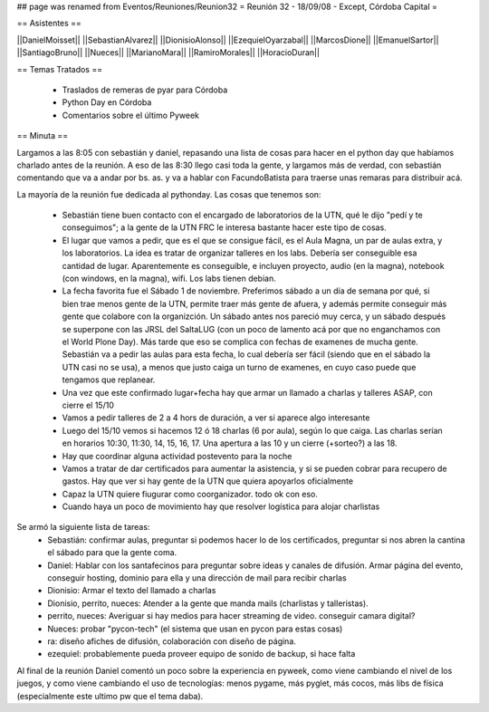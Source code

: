 ## page was renamed from Eventos/Reuniones/Reunion32
= Reunión 32 - 18/09/08 - Except, Córdoba Capital =

== Asistentes ==

||DanielMoisset||
||SebastianAlvarez||
||DionisioAlonso||
||EzequielOyarzabal||
||MarcosDione||
||EmanuelSartor||
||SantiagoBruno||
||Nueces||
||MarianoMara||
||RamiroMorales||
||HoracioDuran||

== Temas Tratados ==

 * Traslados de remeras de pyar para Córdoba
 * Python Day en Córdoba
 * Comentarios sobre el último Pyweek

== Minuta ==

Largamos a las 8:05 con sebastián y daniel, repasando una lista de cosas para hacer en el python day que habíamos charlado antes de la reunión. A eso de las 8:30 llego casi toda la gente, y largamos más de verdad, con sebastián comentando que va a andar por bs. as. y va a hablar con FacundoBatista para traerse unas remaras para distribuir acá.

La mayoría de la reunión fue dedicada al pythonday. Las cosas que tenemos son:

 * Sebastián tiene buen contacto con el encargado de laboratorios de la UTN, qué le dijo "pedí y te conseguimos"; a la gente de la UTN FRC le interesa bastante hacer este tipo de cosas.
 * El lugar que vamos a pedir, que es el que se consigue fácil, es el Aula Magna, un par de aulas extra, y los laboratorios. La idea es tratar de organizar talleres en los labs. Debería ser conseguible esa cantidad de lugar. Aparentemente es conseguible, e incluyen proyecto, audio (en la magna), notebook (con windows, en la magna), wifi. Los labs tienen debian.
 * La fecha favorita fue el Sábado 1 de noviembre. Preferimos sábado a un día de semana por qué, si bien trae menos gente de la UTN, permite traer más gente de afuera, y además permite conseguir más gente que colabore con la organizción. Un sábado antes nos pareció muy cerca, y un sábado después se superpone con las JRSL del SaltaLUG (con un poco de lamento acá por que no enganchamos con el World Plone Day). Más tarde que eso se complica con fechas de examenes de mucha gente. Sebastián va  a pedir las aulas para esta fecha, lo cual debería ser fácil (siendo que en el sábado la UTN casi no se usa), a menos que justo caiga un turno de examenes, en cuyo caso puede que tengamos que replanear.
 * Una vez que este confirmado lugar+fecha hay que armar un llamado a charlas y talleres ASAP, con cierre el 15/10
 * Vamos a pedir talleres de 2 a 4 hors de duración, a ver si aparece algo interesante
 * Luego del 15/10 vemos si hacemos 12 ó 18 charlas (6 por aula), según lo que caiga. Las charlas serían en horarios 10:30, 11:30, 14, 15, 16, 17. Una apertura a las 10 y un cierre (+sorteo?) a las 18.
 * Hay que coordinar alguna actividad postevento para la noche
 * Vamos a tratar de dar certificados para aumentar la asistencia, y si se pueden cobrar para recupero de gastos. Hay que ver si hay gente de la UTN que quiera apoyarlos oficialmente
 * Capaz la UTN quiere fiugurar como coorganizador. todo ok con eso.
 * Cuando haya un poco de movimiento hay que resolver logística para alojar charlistas

Se armó la siguiente lista de tareas:
 * Sebastián: confirmar aulas, preguntar si podemos hacer lo de los certificados, preguntar si nos abren la cantina el sábado para que la gente coma.
 * Daniel: Hablar con los santafecinos para preguntar sobre ideas y canales de difusión. Armar página del evento, conseguir hosting, dominio para ella y una dirección de mail para recibir charlas
 * Dionisio: Armar el texto del llamado a charlas
 * Dionisio, perrito, nueces: Atender a la gente que manda mails (charlistas y talleristas).
 * perrito, nueces: Averiguar si hay medios para hacer streaming de video. conseguir camara digital?
 * Nueces: probar "pycon-tech" (el sistema que usan en pycon para estas cosas)
 * ra: diseño afiches de difusión, colaboración con diseño de página.
 * ezequiel: probablemente pueda proveer equipo de sonido de backup, si hace falta

Al final de la reunión Daniel comentó un poco sobre la experiencia en pyweek, como viene cambiando el nivel de los juegos, y como viene cambiando el uso de tecnologías: menos pygame, más pyglet, más cocos, más libs de física (especialmente este ultimo pw que el tema daba).

